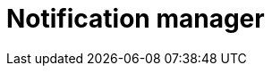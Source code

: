 = Notification manager
:description: This section describes the notification manager in Neo4j Ops Manager.
